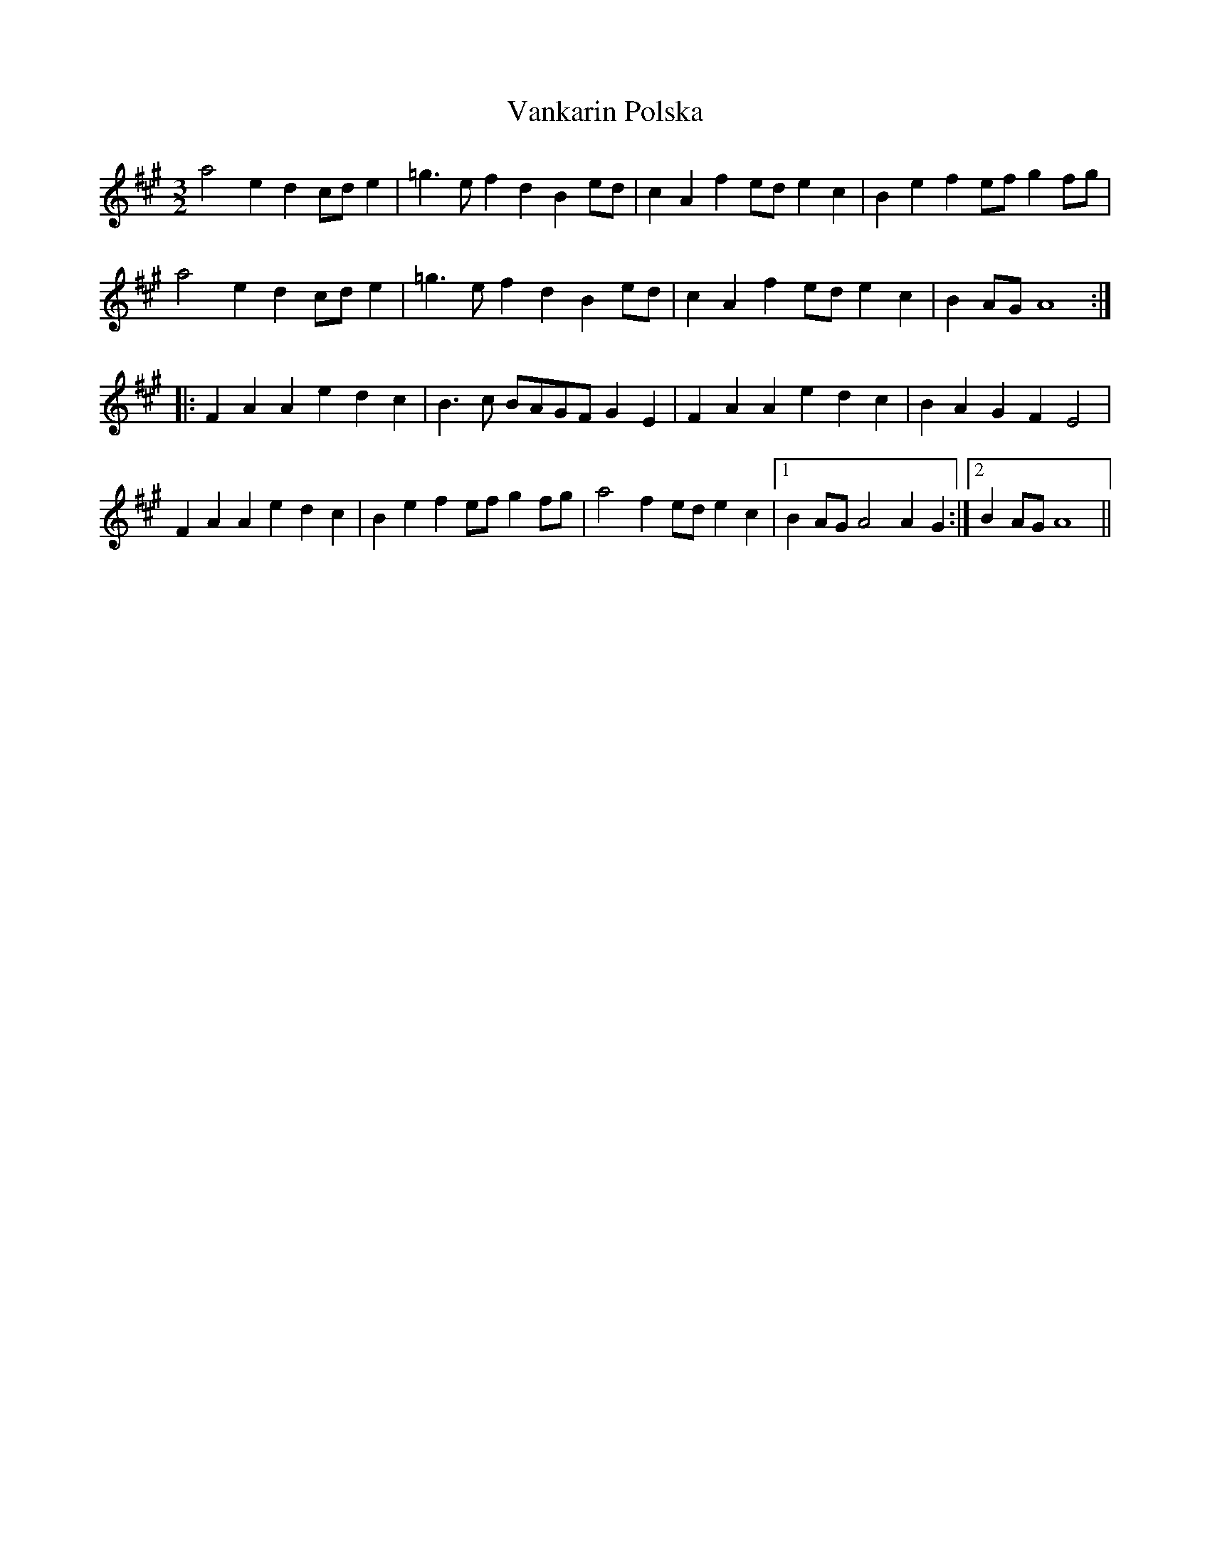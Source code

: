 X: 41761
T: Vankarin Polska
R: three-two
M: 3/2
K: Amajor
a4 e2 d2 cd e2|=g3 e f2 d2 B2 ed|c2 A2 f2 ed e2 c2|B2 e2 f2 ef g2 fg|
a4 e2 d2 cd e2|=g3 e f2 d2 B2 ed|c2 A2 f2 ed e2 c2|B2 AG A8:|
|:F2 A2 A2 e2 d2 c2|B3 c BAGF G2 E2|F2 A2 A2 e2 d2 c2|B2 A2 G2 F2 E4|
F2 A2 A2 e2 d2 c2|B2 e2 f2 ef g2 fg|a4 f2 ed e2 c2|1 B2 AG A4 A2 G2:|2 B2 AG A8||

